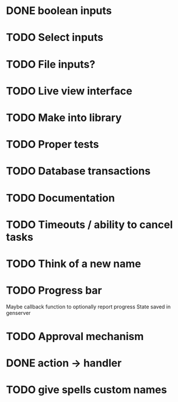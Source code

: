 * DONE boolean inputs
* TODO Select inputs
* TODO File inputs?
* TODO Live view interface
* TODO Make into library
* TODO Proper tests
* TODO Database transactions
* TODO Documentation
* TODO Timeouts / ability to cancel tasks
* TODO Think of a new name
* TODO Progress bar
  Maybe callback function to optionally report progress
  State saved in genserver
* TODO Approval mechanism
* DONE action -> handler
* TODO give spells custom names
